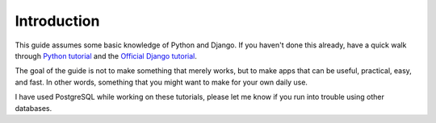
Introduction
------------

This guide assumes some basic knowledge of Python and Django. If you haven't
done this already, have a quick walk through `Python tutorial
<http://docs.python.org/tutorial/>`_ and the `Official Django tutorial
<http://docs.djangoproject.com/en/1.2/intro/tutorial01/#intro-tutorial01>`_.

The goal of the guide is not to make something that merely works, but to make
apps that can be useful, practical, easy, and fast. In other words, something
that you might want to make for your own daily use.

I have used PostgreSQL while working on these tutorials, please let me know if
you run into trouble using other databases.
